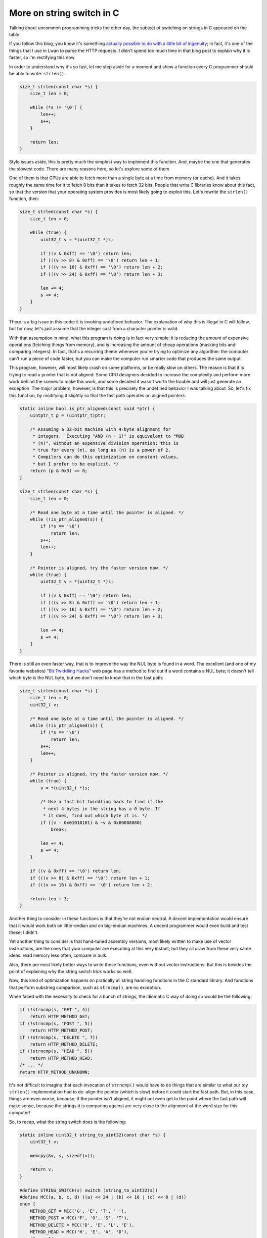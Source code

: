 More on string switch in C
==========================

Talking about uncommon programming tricks the other day, the subject of
switching on strings in C appeared on the table.

If you follow this blog, you know it's something `actually possible to do
with a little bit of ingenuity
</posts/2012/08/09/string_switch_in_c.html>`_; in fact, it's one of the
things that I use in Lwan to parse the HTTP requests.  I didn't spend too
much time in that blog post to explain why it is faster, so I'm rectifying
this now.

In order to understand why it's so fast, let me step aside for a moment and
show a function every C programmer should be able to write: ``strlen()``.

.. code-block:: c

	size_t strlen(const char *s) {
	    size_t len = 0;

	    while (*s != '\0') {
		len++;
		s++;
	    }

	    return len;
	}

Style issues aside, this is pretty much the simplest way to implement this
function.  And, maybe the one that generates the slowest code.  There are
many reasons here, so let's explore some of them.

One of them is that CPUs are able to fetch more than a single byte at a time
from memory (or cache).  And it takes roughly the same time for it to fetch
8 bits than it takes to fetch 32 bits.  People that write C libraries know
about this fact, so that the version that your operating system provides is
most likely going to exploit this.  Let's rewrite the ``strlen()`` function,
then:

.. code-block:: c

	size_t strlen(const char *s) {
	    size_t len = 0;

	    while (true) {
		uint32_t v = *(uint32_t *)s;

		if ((v & 0xff) == '\0') return len;
		if (((v >> 8) & 0xff) == '\0') return len + 1;
		if (((v >> 16) & 0xff) == '\0') return len + 2;
		if (((v >> 24) & 0xff) == '\0') return len + 3;

		len += 4;
		s += 4;
	    }
	}

There is a big issue in this code: it is invoking undefined behavior.  The
explanation of why this is illegal in C will follow, but for now, let's just
assume that the integer cast from a character pointer is valid.

With that assumption in mind, what this program is doing is in fact very
simple: it is reducing the amount of expensive operations (fetching things
from memory), and is increasing the amount of cheap operations (masking bits
and comparing integers).  In fact, that's a recurring theme whenever you're
trying to optimize any algorithm: the computer can't run a piece of code faster,
but you can make the computer run smarter code that produces the same output.

This program, however, will most likely crash on some platforms, or be
really slow on others.  The reason is that it is trying to read a pointer
that is not aligned.  Some CPU designers decided to increase the complexity
and perform more work behind the scenes to make this work, and some decided
it wasn't worth the trouble and will just generate an exception.  The major
problem, however, is that this is precisely the undefined behavior I was talking
about.  So, let's fix this function, by modifying it slightly so that the fast
path operates on aligned pointers:

.. code-block:: c

	static inline bool is_ptr_aligned(const void *ptr) {
	    uintptr_t p = (uintptr_t)ptr;

	    /* Assuming a 32-bit machine with 4-byte alignment for
	     * integers.  Executing "AND (n - 1)" is equivalent to "MOD
	     * (n)", without an expensive division operation; this is
	     * true for every (n), as long as (n) is a power of 2.
	     * Compilers can do this optimization on constant values,
	     * but I prefer to be explicit. */
	    return (p & 0x3) == 0;
	}

	size_t strlen(const char *s) {
	    size_t len = 0;

	    /* Read one byte at a time until the pointer is aligned. */
	    while (!is_ptr_aligned(s)) {
		if (*s == '\0')
		    return len;
		s++;
		len++;
	    }

	    /* Pointer is aligned, try the faster version now. */
	    while (true) {
		uint32_t v = *(uint32_t *)s;

		if ((v & 0xff) == '\0') return len;
		if (((v >> 8) & 0xff) == '\0') return len + 1;
		if (((v >> 16) & 0xff) == '\0') return len + 2;
		if (((v >> 24) & 0xff) == '\0') return len + 3;

		len += 4;
		s += 4;
	    }
	}

There is still an even faster way, that is to improve the way the NUL byte
is found in a word.  The excellent (and one of my favorite websites) "`Bit
Twiddling Hacks
<https://graphics.stanford.edu/~seander/bithacks.html#ZeroInWord>`_" web
page has a method to find out if a word contains a NUL byte; it doesn't tell
which byte is the NUL byte, but we don't need to know that in the fast path:

.. code-block:: c

	size_t strlen(const char *s) {
	    size_t len = 0;
	    uint32_t v;

	    /* Read one byte at a time until the pointer is aligned. */
	    while (!is_ptr_aligned(s)) {
		if (*s == '\0')
		    return len;
		s++;
		len++;
	    }

	    /* Pointer is aligned, try the faster version now. */
	    while (true) {
		v = *(uint32_t *)s;

		/* Use a fast bit twiddling hack to find if the
		 * next 4 bytes in the string has a 0 byte. If
		 * it does, find out which byte it is. */
		if ((v - 0x01010101) & ~v & 0x80808080)
		    break;

		len += 4;
		s += 4;
	    }

            if ((v & 0xff) == '\0') return len;
            if (((v >> 8) & 0xff) == '\0') return len + 1;
            if (((v >> 16) & 0xff) == '\0') return len + 2;

	    return len + 3;
	}

Another thing to consider in these functions is that they're not endian
neutral.  A decent implementation would ensure that it would work both on
little-endian and on big-endian machines.  A decent programmer would even
build and test these; I didn't.

Yet another thing to consider is that hand-tuned assembly versions, most
likely written to make use of vector instructions, are the ones that your
computer are executing at this very instant; but they all draw from these
very same ideas: read memory less often, compare in bulk.

Also, there are most likely better ways to write these functions, even without
vector instructions.  But this is besides the point of explaining why the
string switch trick works so well.

Now, this kind of optimization happens on pratically all string handling functions
in the C standard library.  And functions that perform substring comparison,
such as ``strncmp()``, are no exception.

When faced with the necessity to check for a bunch of strings, the idiomatic
C way of doing so would be the following:

.. code-block:: c

	if (!strncmp(s, "GET ", 4))
	    return HTTP_METHOD_GET;
	if (!strncmp(s, "POST ", 5))
	    return HTTP_METHOD_POST;
	if (!strncmp(s, "DELETE ", 7))
	    return HTTP_METHOD_DELETE;
	if (!strncmp(s, "HEAD ", 5))
	    return HTTP_METHOD_HEAD;
	/* ... */
	return HTTP_METHOD_UNKNOWN;

It's not difficult to imagine that each invocation of ``strncmp()`` would have to
do things that are similar to what our toy ``strlen()`` implementation had to do:
align the pointer (which is slow) before it could start the fast path.  But, in
this case, things are even worse, because, if the pointer isn't aligned, it
might not even get to the point where the fast path will make sense, because the
strings it is comparing against are very close to the alignment of the word
size for this computer!

So, to recap, what the string switch does is the following:

.. code-block:: c

	static inline uint32_t string_to_uint32(const char *s) {
	    uint32_t v;

	    memcpy(&v, s, sizeof(v));

	    return v;
	}

	#define STRING_SWITCH(s) switch (string_to_uint32(s))
	#define MCC(a, b, c, d) ((a) << 24 | (b) << 16 | (c) << 8 | (d))
	enum {
	    METHOD_GET = MCC('G', 'E', 'T', ' '),
	    METHOD_POST = MCC('P', 'O', 'S', 'T'),
	    METHOD_DELETE = MCC('D', 'E', 'L', 'E'),
	    METHOD_HEAD = MCC('H', 'E', 'A', 'D'),
	    /* ... */
	};

	STRING_SWITCH(s) {
	case METHOD_GET:
	    return HTTP_METHOD_GET;
	case METHOD_POST:
	    return HTTP_METHOD_POST;
	case METHOD_DELETE:
	    return HTTP_METHOD_DELETE;
	case METHOD_HEAD:
	    return HTTP_METHOD_HEAD;
	/* ... */
	default:
	    return HTTP_METHOD_UNKNOWN;
	}

The good thing about the switch statement in C is that it is maybe the
highest level statement in the language: the compiler can get really
creative in how its code is generated.  It's not uncommon for it to generate
jump tables or even binary searches.  So this implementation would actually
be faster than the various calls to ``strncmp()`` because:

1. Comparing integers is dirt cheap.

2. The compiler knows what ``memcpy()`` does, so it's very likely that on
   architectures where unaligned memory access is fine and there's no
   performance penalty (any Intel Core CPU after Sandy Bridge for instance),
   it'll be just a regular old MOV instruction when the size is small
   and known at compile time.

3. Even if the compiler didn't know what ``memcpy()`` does, it would only
   fill a register once, by doing potentially expensive byte-by-byte copies
   because of unaligned pointer access, and then proceed to just compare
   integers.

4. There is less function call overhead; specially nice since this is
   most likely not going through the PLT.

5. The compiler can reorder the comparisons as it see fit, often producing
   very tight code.

These kinds of micro-optimizations don't necessarily have to be completely
unreadable and full of magical constants.

.. author:: default
.. categories:: none
.. tags:: lwan, programming, trick, C, _featured
.. comments::

